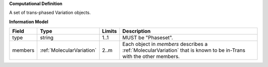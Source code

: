 **Computational Definition**

A set of trans-phased Variation objects.

**Information Model**

.. list-table::
   :class: clean-wrap
   :header-rows: 1
   :align: left
   :widths: auto
   
   *  - Field
      - Type
      - Limits
      - Description
   *  - type
      - string
      - 1..1
      - MUST be "Phaseset".
   *  - members
      - :ref:`MolecularVariation`
      - 2..m
      - Each object in `members` describes a :ref:`MolecularVariation` that is known to be in-Trans with the other members.
